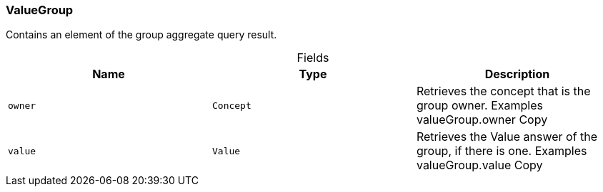 [#_ValueGroup]
=== ValueGroup

Contains an element of the group aggregate query result.

[caption=""]
.Fields
// tag::properties[]
[cols=",,"]
[options="header"]
|===
|Name |Type |Description
a| `owner` a| `Concept` a| Retrieves the concept that is the group owner. Examples valueGroup.owner
Copy
a| `value` a| `Value` a| Retrieves the Value answer of the group, if there is one. Examples valueGroup.value
Copy
|===
// end::properties[]

